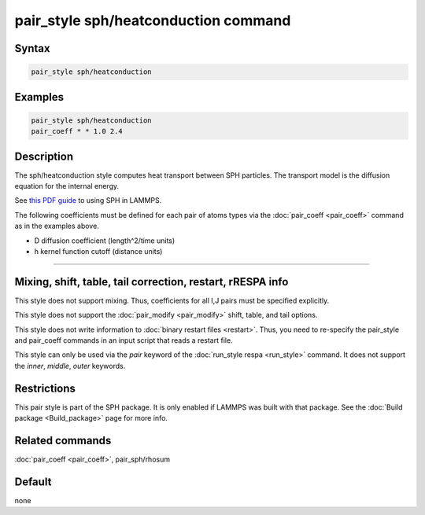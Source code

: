 .. index:: pair_style sph/heatconduction

pair_style sph/heatconduction command
=====================================

Syntax
""""""

.. code-block:: LAMMPS

   pair_style sph/heatconduction

Examples
""""""""

.. code-block:: LAMMPS

   pair_style sph/heatconduction
   pair_coeff * * 1.0 2.4

Description
"""""""""""

The sph/heatconduction style computes heat transport between SPH particles.
The transport model is the diffusion equation for the internal energy.

See `this PDF guide <PDF/SPH_LAMMPS_userguide.pdf>`_ to using SPH in
LAMMPS.

The following coefficients must be defined for each pair of atoms
types via the :doc:`pair_coeff <pair_coeff>` command as in the examples
above.

* D diffusion coefficient (length\^2/time units)
* h kernel function cutoff (distance units)

----------

Mixing, shift, table, tail correction, restart, rRESPA info
"""""""""""""""""""""""""""""""""""""""""""""""""""""""""""

This style does not support mixing.  Thus, coefficients for all
I,J pairs must be specified explicitly.

This style does not support the :doc:`pair_modify <pair_modify>`
shift, table, and tail options.

This style does not write information to :doc:`binary restart files <restart>`.  Thus, you need to re-specify the pair_style and
pair_coeff commands in an input script that reads a restart file.

This style can only be used via the *pair* keyword of the :doc:`run_style respa <run_style>` command.  It does not support the *inner*,
*middle*, *outer* keywords.

Restrictions
""""""""""""

This pair style is part of the SPH package.  It is only enabled
if LAMMPS was built with that package.  See the :doc:`Build package <Build_package>` page for more info.

Related commands
""""""""""""""""

:doc:`pair_coeff <pair_coeff>`, pair_sph/rhosum

Default
"""""""

none
